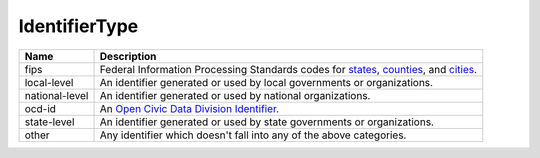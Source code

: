 IdentifierType
==============

.. todo::

   Document IdentifierType

+----------------------+-------------------------------------------------------------------------------------+
| Name                 | Description                                                                         |
|                      |                                                                                     |
+======================+=====================================================================================+
| fips                 | Federal Information Processing Standards codes for states_, counties_, and cities_. |
+----------------------+-------------------------------------------------------------------------------------+
| local-level          | An identifier generated or used by local governments or organizations.              |
+----------------------+-------------------------------------------------------------------------------------+
| national-level       | An identifier generated or used by national organizations.                          |
+----------------------+-------------------------------------------------------------------------------------+
| ocd-id               | An `Open Civic Data Division Identifier`_.                                          |
+----------------------+-------------------------------------------------------------------------------------+
| state-level          | An identifier generated or used by state governments or organizations.              |
+----------------------+-------------------------------------------------------------------------------------+
| other                | Any identifier which doesn't fall into any of the above categories.                 |
+----------------------+-------------------------------------------------------------------------------------+

.. _states: http://en.wikipedia.org/wiki/Federal_Information_Processing_Standard_state_code
.. _counties: http://en.wikipedia.org/wiki/FIPS_county_code
.. _cities: http://geonames.usgs.gov/domestic/fips55codedef.html
.. _`Open Civic Data Division Identifier`: http://docs.opencivicdata.org/en/latest/proposals/0002.html
